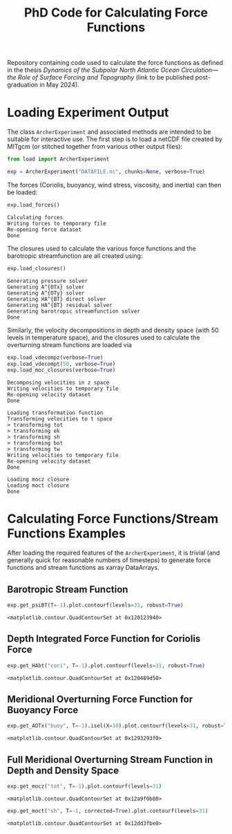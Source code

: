 #+TITLE: PhD Code for Calculating Force Functions
#+HTML_HEAD: <base target="_blank">

Repository containing code used to calculate the force functions as defined in the thesis
/Dynamics of the Subpolar North Atlantic Ocean Circulation—the Role of Surface
Forcing and Topography/ (link to be published post-graduation in May 2024).


* Loading Experiment Output

The class =ArcherExperiment= and associated methods are intended to be suitable
for interactive use. The first step is to load a netCDF file created by MITgcm
(or stitched together from various other output files):

#+begin_src python :kernel python3 :session readme :eval never :exports code
from load import ArcherExperiment

exp = ArcherExperiment("DATAFILE.nc", chunks=None, verbose=True)
#+end_src

#+RESULTS:

The forces (Coriolis, buoyancy, wind stress, viscosity, and inertia) can then be
loaded:
#+begin_src python :kernel python3 :session readme :eval never :exports both
exp.load_forces()
#+end_src

#+RESULTS:
: Calculating forces
: Writing forces to temporary file
: Re-opening force dataset
: Done

The closures used to calculate the various force functions and the barotropic streamfunction
are all created using:
#+begin_src python :kernel python3 :session readme :eval never :exports both
exp.load_closures()
#+end_src

#+RESULTS:
: Generating pressure solver
: Generating A^{OTx} solver
: Generating A^{OTy} solver
: Generating HA^{BT} direct solver
: Generating HA^{BT} residual solver
: Generating barotropic streamfunction solver
: Done

Similarly, the velocity decompositions in depth and density space (with 50
levels in temperature space), and the closures used to calculate the overturning
stream functions are loaded via
#+begin_src jupyter-python :kernel python3 :session readme :eval never :exports both
exp.load_vdecompz(verbose=True)
exp.load_vdecompt(50, verbose=True)
exp.load_moc_closures(verbose=True)
#+end_src

#+RESULTS:
#+begin_example
Decomposing velocities in z space
Writing velocities to temporary file
Re-opening velocity dataset
Done

Loading transformation function
Transforming velocities to t space
> transforming tot
> transforming ek
> transforming sh
> transforming bot
> transforming tw
Writing velocities to temporary file
Re-opening velocity dataset
Done

Loading mocz closure
Loading moct closure
Done
#+end_example

* Calculating Force Functions/Stream Functions Examples

After loading the required features of the =ArcherExperiment=, it is trivial
(and generally quick for reasonable numbers of timesteps) to generate force
functions and stream functions as xarray DataArrays.

** Barotropic Stream Function

#+begin_src jupyter-python :kernel python3 :session readme :eval never :exports both
exp.get_psiBT(T=-1).plot.contourf(levels=31, robust=True)
#+end_src

#+RESULTS:
:RESULTS:
: <matplotlib.contour.QuadContourSet at 0x120123940>
[[file:./.ob-jupyter/45a0b2180a3536f1dd077f21d4fae95e5ac3ef6f.png]]
:END:

** Depth Integrated Force Function for Coriolis Force

#+begin_src jupyter-python :kernel python3 :session readme :eval never :exports both
exp.get_HAbt("cori", T=-1).plot.contourf(levels=31, robust=True)
#+end_src

#+RESULTS:
:RESULTS:
: <matplotlib.contour.QuadContourSet at 0x120489d50>
[[file:./.ob-jupyter/36b32e0eb93c64deddc7ab78af4e3b7ced418ff4.png]]
:END:

** Meridional Overturning Force Function for Buoyancy Force

#+begin_src jupyter-python :kernel python3 :session readme :eval never :exports both
exp.get_AOTx("buoy", T=-1).isel(X=10).plot.contourf(levels=31, robust=True)
#+end_src

#+RESULTS:
:RESULTS:
: <matplotlib.contour.QuadContourSet at 0x1293293f0>
[[file:./.ob-jupyter/7c63abc5ec757148e8f3293549b68fa85355bede.png]]
:END:

** Full Meridional Overturning Stream Function in Depth and Density Space

#+begin_src jupyter-python :kernel python3 :session readme :eval never :exports both
exp.get_mocz("tot", T=-1).plot.contourf(levels=31)
#+end_src

#+RESULTS:
:RESULTS:
: <matplotlib.contour.QuadContourSet at 0x12a9f0b80>
[[file:./.ob-jupyter/20c25d4ef966d3dd44098a5d7481fe1340fe1f59.png]]
:END:

#+begin_src python :kernel python3 :session readme :eval never :exports both
exp.get_moct("sh", T=-1, corrected=True).plot.contourf(levels=31)
#+end_src

#+RESULTS:
:RESULTS:
: <matplotlib.contour.QuadContourSet at 0x12dd3fbe0>
[[file:./.ob-jupyter/744b22a91d57177c5afe7cf506e91851d2974c0c.png]]
:END:
